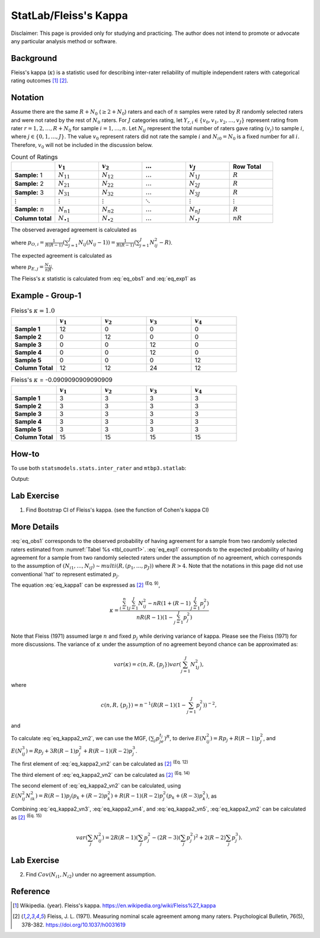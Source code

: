 ..
    #  Copyright (C) 2023-2024 Y Hsu <yh202109@gmail.com>
    #
    #  This program is free software: you can redistribute it and/or modify
    #  it under the terms of the GNU General Public license as published by
    #  the Free software Foundation, either version 3 of the License, or
    #  any later version.
    #
    #  This program is distributed in the hope that it will be useful,
    #  but WITHOUT ANY WARRANTY; without even the implied warranty of
    #  MERCHANTABILITY or FITNESS FOR A PARTICULAR PURPOSE. See the
    #  GNU General Public License for more details
    #
    #  You should have received a copy of the GNU General Public license
    #  along with this program. If not, see <https://www.gnu.org/license/>
   
.. role:: red-b

.. role:: red

#############
StatLab/Fleiss's Kappa  
#############

:red-b:`Disclaimer:`
:red:`This page is provided only for studying and practicing. The author does not intend to promote or advocate any particular analysis method or software.`

*************
Background
*************

Fleiss's kappa (:math:`\kappa`) is a statistic used for describing inter-rater reliability of multiple independent raters 
with categorical rating outcomes [1]_ [2]_. 

*************
Notation 
*************

Assume there are the same :math:`R+N_0` (:math:`\geq 2+N_0`) raters and each of :math:`n` samples were rated by :math:`R` randomly selected raters and were not rated by the rest of :math:`N_0` raters.
For :math:`J` categories rating, let :math:`Y_{r,i} \in \{v_0, v_1,v_2,\ldots, v_J \}` represent rating 
from rater :math:`r=1,2,\ldots,R+N_0` for sample :math:`i = 1, \ldots, n`.
Let :math:`N_{ij}` represent the total number of raters gave rating :math:`(v_j)` to sample :math:`i`, where :math:`j \in \{0, 1,\ldots,J\}`.
The value :math:`v_0` represent raters did not rate the sample :math:`i` and :math:`N_{i0}=N_0` is a fixed number for all :math:`i`.
Therefore, :math:`v_0` will not be included in the discussion below.

.. list-table:: Count of Ratings
   :widths: 10 10 10 10 10 10
   :header-rows: 1
   :name: tbl_count1

   * - 
     - :math:`v_1`
     - :math:`v_2`
     - :math:`\ldots` 
     - :math:`v_J`
     - Row Total
   * - **Sample:** 1
     - :math:`N_{11}`
     - :math:`N_{12}` 
     - :math:`\ldots` 
     - :math:`N_{1J}` 
     - :math:`R` 
   * - **Sample:** 2
     - :math:`N_{21}` 
     - :math:`N_{22}` 
     - :math:`\ldots` 
     - :math:`N_{2J}` 
     - :math:`R` 
   * - **Sample:** 3
     - :math:`N_{31}`
     - :math:`N_{32}` 
     - :math:`\ldots` 
     - :math:`N_{3J}` 
     - :math:`R` 
   * - :math:`\vdots` 
     - :math:`\vdots`
     - :math:`\vdots`
     - :math:`\ddots` 
     - :math:`\vdots`
     - :math:`\vdots` 
   * - **Sample:** :math:`n`
     - :math:`N_{n1}`
     - :math:`N_{n2}` 
     - :math:`\ldots` 
     - :math:`N_{nJ}` 
     - :math:`R` 
   * - **Column total**
     - :math:`N_{\bullet 1}`
     - :math:`N_{\bullet 2}` 
     - :math:`\ldots` 
     - :math:`N_{\bullet J}` 
     - :math:`nR` 

The observed averaged agreement is calculated as 

.. math::
  :label: eq_obs1

  \bar{p}_O = \frac{1}{n} \sum_{i=1}^n p_{O,i},

where :math:`p_{O,i} = \frac{1}{R(R-1)} \left(\sum_{j=1}^J N_{ij}(N_{ij}-1)\right)= \frac{1}{R(R-1)} \left(\sum_{j=1}^J N_{ij}^2 - R\right)`.

The expected agreement is calculated as 

.. math::
  :label: eq_exp1

  \bar{p}_E = \sum_{j=1}^J p_{E,j}^2,

where :math:`p_{E,j} = \frac{N_{\bullet j}}{nR}`.

The Fleiss's :math:`\kappa` statistic is calculated from :eq:`eq_obs1` and :eq:`eq_exp1` as

.. math::
  :label: eq_kappa1

  \kappa = \frac{\bar{p}_O - \bar{p}_E}{1-\bar{p}_E}.

*************
Example - Group-1
*************

.. list-table:: Fleiss's :math:`\kappa = 1.0`
   :widths: 10 10 10 10 10
   :header-rows: 1

   * - 
     - :math:`v_1`
     - :math:`v_2`
     - :math:`v_3`
     - :math:`v_4`
   * - **Sample 1**
     - 12
     - 0
     - 0
     - 0
   * - **Sample 2**
     - 0
     - 12
     - 0
     - 0
   * - **Sample 3**
     - 0
     - 0
     - 12 
     - 0
   * - **Sample 4**
     - 0
     - 0
     - 12 
     - 0
   * - **Sample 5**
     - 0
     - 0
     - 0
     - 12 
   * - **Column Total**
     - 12 
     - 12 
     - 24 
     - 12


.. list-table:: Fleiss's :math:`\kappa` = -0.0909090909090909
   :widths: 10 10 10 10 10
   :header-rows: 1

   * - 
     - :math:`v_1`
     - :math:`v_2`
     - :math:`v_3`
     - :math:`v_4`
   * - **Sample 1**
     - 3
     - 3
     - 3
     - 3
   * - **Sample 2**
     - 3
     - 3
     - 3
     - 3
   * - **Sample 3**
     - 3
     - 3
     - 3 
     - 3
   * - **Sample 4**
     - 3
     - 3
     - 3 
     - 3
   * - **Sample 5**
     - 3
     - 3
     - 3
     - 3 
   * - **Column Total**
     - 15 
     - 15 
     - 15
     - 15

*************
How-to 
*************

To use both ``statsmodels.stats.inter_rater`` and ``mtbp3.statlab``:

.. testcode::

   import statsmodels.stats.inter_rater as ir
   from mtbp3.statlab import kappa

   r1 = ['NA'] * 20 + ['B'] * 50 + ['A'] * 30
   r2 = ['A'] * 20 + ['NA'] * 20 + ['B'] * 60
   r3 = ['A'] * 40 + ['NA'] * 20 + ['B'] * 30 + ['C'] * 10
   r4 = ['B'] * 60 + ['NA'] * 20 + ['C'] * 10 + ['A'] * 10
   r5 = ['C'] * 60 + ['A'] * 10 + ['B'] * 10 + ['NA'] * 20
   data = [r1, r2, r3, r4, r5]
   kappa = KappaCalculator(data, stringna='NA')

   print("Fleiss's kappa (stasmodels.stats.inter_rater): "+str(ir.fleiss_kappa(kappa.y_count)))
   print("Fleiss's kappa (mtbp3.statlab): "+str(kappa.fleiss_kappa))
   print("Number of raters per sample: "+str(kappa.n_rater))
   print("Number of rating categories: "+str(kappa.n_category))
   print("Number of sample: "+str(kappa.y_count.shape[0]))

Output:

.. testoutput::

   Fleiss's kappa (stasmodels.stats.inter_rater): -0.14989733059548255
   Fleiss's kappa (mtbp3.statlab): -0.14989733059548255
   Number of raters per sample: 4.0
   Number of rating categories: 3
   Number of sample: 100

*************
Lab Exercise
*************

1. Find Bootstrap CI of Fleiss's kappa. (see the function of Cohen's kappa CI)

*************
More Details
*************

:eq:`eq_obs1` corresponds to the observed 
probability of having agreement for a sample from two randomly selected raters estimated from :numref:`Tabel %s <tbl_count1>`.
:eq:`eq_exp1` corresponds to the expected 
probability of having agreement for a sample from two randomly selected raters under the assumption of no agreement, 
which corresponds to the assumption of :math:`(N_{i1},\ldots, N_{iJ}) \sim multi(R, (p_1,\ldots, p_J))` where :math:`R>4`.
Note that the notations in this page did not use conventional 'hat' to represent estimated :math:`p_j`.

The equation :eq:`eq_kappa1` can be expressed as [2]_ :sup:`(Eq. 9)`,

.. math::

  \kappa = \frac{\sum_{i=1}^{n}\sum_{j=1}^J N_{ij}^2 - nR\left(1+(R-1)\sum_{j=1}^J p_j^2\right)}{nR(R-1)(1-\sum_{j=1}^J p_j^2)}


Note that Fleiss (1971) assumed large :math:`n` and fixed :math:`p_j` while deriving variance of kappa.
Please see the Fleiss (1971) for more discussions.
The variance of :math:`\kappa` under the assumption of no agreement beyond chance can be approximated as:

.. math::

  var(\kappa) = c(n,R,\{p_j\}) var\left(\sum_{j=1}^J N_{1j}^2 \right),

where

.. math::

  c(n,R,\{p_j\}) = n^{-1}\left(R(R-1)\left(1-\sum_{j=1}^J p_j^2\right)\right)^{-2},

and 

.. math::
  :label: eq_kappa2_vn2

  var\left(\sum_{j} N_{ij}^2 \right) 
  =& E\left( \left(\sum_{j} N_{ij}^2\right)^2\right) - \left(E\left(\sum_{j} N_{ij}^2\right)\right)^2 \\
  =& E\left(\sum_{j} N_{ij}^4\right) + E\left(\sum_j\sum_{k \neq j} N_{ij}^2 N_{ik}^2 \right) - \left(E\left(\sum_{j} N_{ij}^2\right)\right)^2.

To calculate :eq:`eq_kappa2_vn2`, 
we can use the MGF, :math:`\left(\sum_{j}p_je^{t_j}\right)^R`, to derive
:math:`E\left(N_{ij}^2\right) = Rp_j + R(R-1)p_j^2`, and
:math:`E\left(N_{ij}^3\right) = Rp_j + 3R(R-1)p_j^2 + R(R-1)(R-2)p_j^3`. 

The first element of :eq:`eq_kappa2_vn2` can be calculated as [2]_ :sup:`(Eq. 12)`

.. math::
  :label: eq_kappa2_vn3

  E\left(\sum_{j} N_{ij}^4\right)
  = R + 7R(R-1)\sum_j p_j^2 + 6R(R-1)(R-2)\sum_j p_j^3 + R(R-1)(R-2)(R-3)\sum_j p_j^4

The third element of :eq:`eq_kappa2_vn2` can be calculated as [2]_ :sup:`(Eq. 14)`

.. math::
  :label: eq_kappa2_vn4

  \left(E\left(\sum_{j} N_{ij}^2\right)\right)^2 
  =& R^2\left(1 + (R-1)\sum_{j} p_j^2 \right)^2  \\
  =& R^2 + R^2(R-1)\left(2\sum_{j} p_j^2 + (R-1)(\sum_j p_j^2)^2\right) 

The second element of :eq:`eq_kappa2_vn2` can be calculated, using 
:math:`E\left( N_{ij}^2 N_{ik}^2 \right) = R(R-1)p_j(p_k+(R-2)p_k^2) + R(R-1)(R-2)p_j^2(p_k+(R-3)p_k^2)`, as

.. math::
  :label: eq_kappa2_vn5

  E\left( \sum_j\sum_{k \neq j} N_{ij}^2 N_{ik}^2 \right) 
  =& R(R-1) + R(R-1)(2R-5)(\sum_j p_j^2) - 2R(R-1)(R-2)(\sum_j p_j^3) - R(R-1)(R-2)(R-3) \sum_j p_j^4 + R(R-1)(R-2)(R-3) (\sum_{j} p_j^2)^2

Combining :eq:`eq_kappa2_vn3`, :eq:`eq_kappa2_vn4`, and :eq:`eq_kappa2_vn5`, 
:eq:`eq_kappa2_vn2` can be calculated as [2]_ :sup:`(Eq. 15)`

.. math::

  var\left(\sum_{j} N_{ij}^2 \right) 
  = 2R(R-1)\left(\sum_j p_j^2 - (2R-3)\left(\sum_j p_j^2\right)^2 + 2(R-2)\sum_j p_j^3\right).

*************
Lab Exercise
*************

2. Find :math:`Cov(N_{i1},N_{i2})` under no agreement assumption.

*************
Reference
*************

.. [1] Wikipedia. (year). Fleiss's kappa. https://en.wikipedia.org/wiki/Fleiss%27_kappa 
.. [2] Fleiss, J. L. (1971). Measuring nominal scale agreement among many raters. Psychological Bulletin, 76(5), 378-382. https://doi.org/10.1037/h0031619

